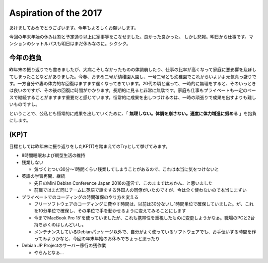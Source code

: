 Aspiration of the 2017
======================

あけましておめでとうございます。今年もよろしくお願いします。

今回の年末年始の休みは割と予定通り以上に家事等をこなせました。良かった良かった。
しかし悲報。明日から仕事です。マンションのシャトルバスも明日はまだ休みなのに。シクシク。

今年の抱負
----------

昨年末の振り返りでも書きましたが、大病こそしなかったものの体調崩したり、仕事の比率が高くなって家庭に悪影響を及ぼしてしまったことなどがありました。今春、おまめ二号が幼稚園入園し、一号二号とも幼稚園でこれからいよいよ元気真っ盛りです。一方自分や妻の体力的な回復はますます遅くなってきています。20代の頃と違って、一時的に無理をすると、そのいっときは良いのですが、その後の回復に時間がかかります。長期的に見ると非常に無駄です。家庭も仕事もプライベートも一定のペースで継続することがますます重要だと感じています。恒常的に成果を出しつづけるのは、一時の頑張りで成果を出すよりも難しいものですし。

ということで、公私とも恒常的に成果を出していくために、「 **無理しない。体調を崩さない。適度に体力増進に努める** 」を抱負にします。

(KP)T
-----

目標としては昨年末に振り返りをしたKP(T)を踏まえてのTryとして挙げてみます。

* 8時間睡眠および朝型生活の維持
* 残業しない

  * 気づくとつい30分〜1時間くらい残業してしまうことがあるので、これは本当に気をつけないと

* 英語の学習再開、継続

  * 先日のMini Debian Conference Japan 2016の運営で、このままではあかん、と思いました
  * 前職ではまだ同じチームに英語で話をする外国人の同僚がいたのですが、今は全く使わないので本当にまずい

* プライベートでのコーディングの時間確保のやり方を変える

  * フリーソフトウェアのコーディングに費やす時間は、以前は30分ないし1時間単位で確保していました。が、これを10分単位で確保し、その単位で手を動かせるように変えてみることにします
  * 今までMacBook Pro 15'を使っていましたが、これも携帯性を重視したものに変更しようかなぁ。職場のPCと2台持ち歩くのはしんどいし。
  * メンテナンスしているDebianパッケージ以外で、自分がよく使っているソフトウェアでも、お手伝いする時間を作ってみようかなと、今回の年末年始のお休みでちょっと思ったり

* Debian JP Projectのサーバー移行の残作業

  * やらんとなぁ…

.. author:: default
.. categories:: life
.. tags:: none
.. comments::
